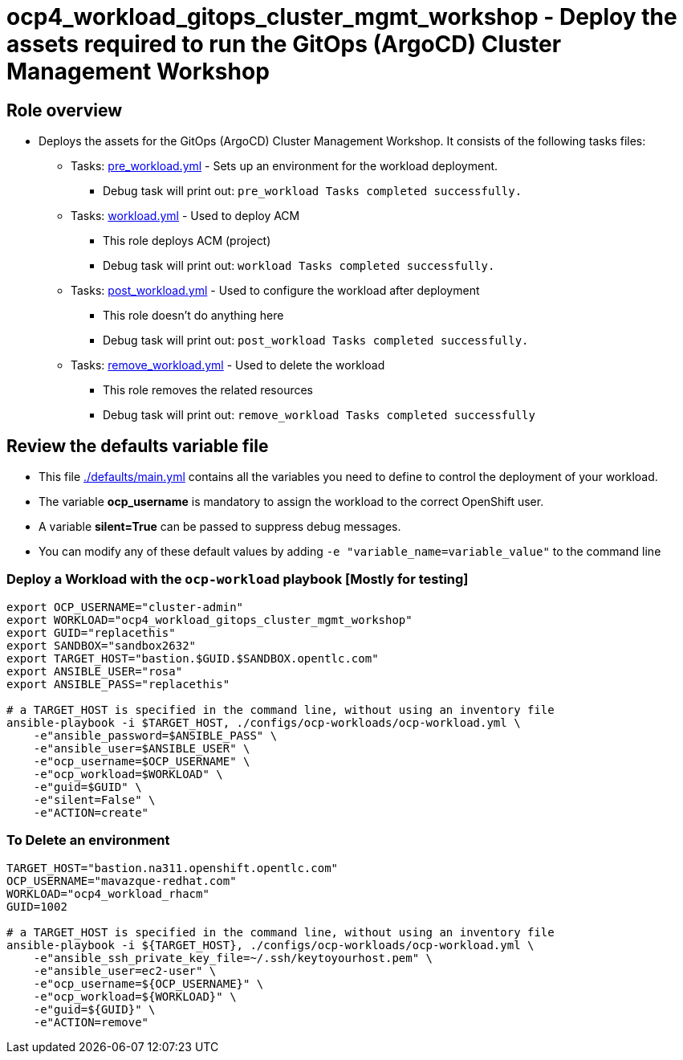 = ocp4_workload_gitops_cluster_mgmt_workshop - Deploy the assets required to run the GitOps (ArgoCD) Cluster Management Workshop

== Role overview

* Deploys the assets for the GitOps (ArgoCD) Cluster Management Workshop. It consists
  of the following tasks files:
** Tasks: link:./tasks/pre_workload.yml[pre_workload.yml] - Sets up an environment for the workload deployment.
*** Debug task will print out: `pre_workload Tasks completed successfully.`

** Tasks: link:./tasks/workload.yml[workload.yml] - Used to deploy ACM
*** This role deploys ACM (project)
*** Debug task will print out: `workload Tasks completed successfully.`

** Tasks: link:./tasks/post_workload.yml[post_workload.yml] - Used to
 configure the workload after deployment
*** This role doesn't do anything here
*** Debug task will print out: `post_workload Tasks completed successfully.`

** Tasks: link:./tasks/remove_workload.yml[remove_workload.yml] - Used to
 delete the workload
*** This role removes the related resources
*** Debug task will print out: `remove_workload Tasks completed successfully`

== Review the defaults variable file

* This file link:./defaults/main.yml[./defaults/main.yml] contains all the variables you need to define to control the deployment of your workload.
* The variable *ocp_username* is mandatory to assign the workload to the correct OpenShift user.
* A variable *silent=True* can be passed to suppress debug messages.

* You can modify any of these default values by adding `-e "variable_name=variable_value"` to the command line

=== Deploy a Workload with the `ocp-workload` playbook [Mostly for testing]

----
export OCP_USERNAME="cluster-admin"
export WORKLOAD="ocp4_workload_gitops_cluster_mgmt_workshop"
export GUID="replacethis"
export SANDBOX="sandbox2632"
export TARGET_HOST="bastion.$GUID.$SANDBOX.opentlc.com"
export ANSIBLE_USER="rosa"
export ANSIBLE_PASS="replacethis"

# a TARGET_HOST is specified in the command line, without using an inventory file
ansible-playbook -i $TARGET_HOST, ./configs/ocp-workloads/ocp-workload.yml \
    -e"ansible_password=$ANSIBLE_PASS" \
    -e"ansible_user=$ANSIBLE_USER" \
    -e"ocp_username=$OCP_USERNAME" \
    -e"ocp_workload=$WORKLOAD" \
    -e"guid=$GUID" \
    -e"silent=False" \
    -e"ACTION=create"
----

=== To Delete an environment

----
TARGET_HOST="bastion.na311.openshift.opentlc.com"
OCP_USERNAME="mavazque-redhat.com"
WORKLOAD="ocp4_workload_rhacm"
GUID=1002

# a TARGET_HOST is specified in the command line, without using an inventory file
ansible-playbook -i ${TARGET_HOST}, ./configs/ocp-workloads/ocp-workload.yml \
    -e"ansible_ssh_private_key_file=~/.ssh/keytoyourhost.pem" \
    -e"ansible_user=ec2-user" \
    -e"ocp_username=${OCP_USERNAME}" \
    -e"ocp_workload=${WORKLOAD}" \
    -e"guid=${GUID}" \
    -e"ACTION=remove"
----
